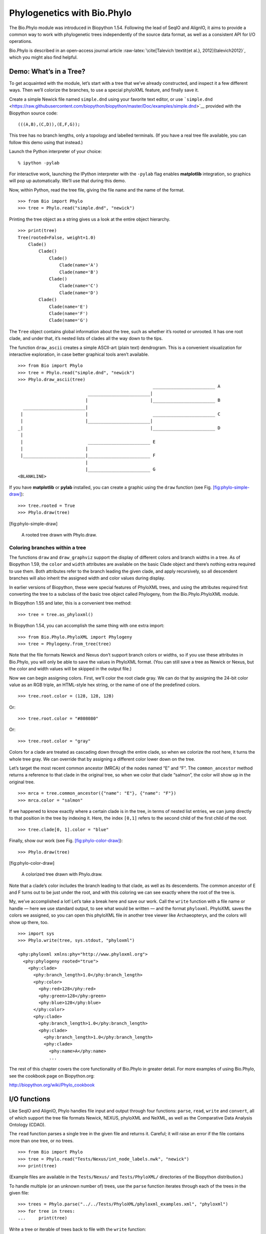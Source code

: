 .. sec:Phylo:

Phylogenetics with Bio.Phylo
============================

The Bio.Phylo module was introduced in Biopython 1.54. Following the
lead of SeqIO and AlignIO, it aims to provide a common way to work with
phylogenetic trees independently of the source data format, as well as a
consistent API for I/O operations.

Bio.Phylo is described in an open-access journal article
:raw-latex:`\cite[Talevich
\textit{et al.}, 2012]{talevich2012}`, which you might also find
helpful.

Demo: What’s in a Tree?
-----------------------

To get acquainted with the module, let’s start with a tree that we’ve
already constructed, and inspect it a few different ways. Then we’ll
colorize the branches, to use a special phyloXML feature, and finally
save it.

Create a simple Newick file named ``simple.dnd`` using your favorite
text editor, or use
```simple.dnd`` <https://raw.githubusercontent.com/biopython/biopython/master/Doc/examples/simple.dnd>`__
provided with the Biopython source code:

::

    (((A,B),(C,D)),(E,F,G));

This tree has no branch lengths, only a topology and labelled terminals.
(If you have a real tree file available, you can follow this demo using
that instead.)

Launch the Python interpreter of your choice:

::

    % ipython -pylab

For interactive work, launching the IPython interpreter with the
``-pylab`` flag enables **matplotlib** integration, so graphics will pop
up automatically. We’ll use that during this demo.

Now, within Python, read the tree file, giving the file name and the
name of the format.

::

    >>> from Bio import Phylo
    >>> tree = Phylo.read("simple.dnd", "newick")

Printing the tree object as a string gives us a look at the entire
object hierarchy.

::

    >>> print(tree)
    Tree(rooted=False, weight=1.0)
        Clade()
            Clade()
                Clade()
                    Clade(name='A')
                    Clade(name='B')
                Clade()
                    Clade(name='C')
                    Clade(name='D')
            Clade()
                Clade(name='E')
                Clade(name='F')
                Clade(name='G')

The ``Tree`` object contains global information about the tree, such as
whether it’s rooted or unrooted. It has one root clade, and under that,
it’s nested lists of clades all the way down to the tips.

The function ``draw_ascii`` creates a simple ASCII-art (plain text)
dendrogram. This is a convenient visualization for interactive
exploration, in case better graphical tools aren’t available.

::

    >>> from Bio import Phylo
    >>> tree = Phylo.read("simple.dnd", "newick")
    >>> Phylo.draw_ascii(tree)
                                                        ________________________ A
                               ________________________|
                              |                        |________________________ B
      ________________________|
     |                        |                         ________________________ C
     |                        |________________________|
    _|                                                 |________________________ D
     |
     |                         ________________________ E
     |                        |
     |________________________|________________________ F
                              |
                              |________________________ G
    <BLANKLINE>

If you have **matplotlib** or **pylab** installed, you can create a
graphic using the ``draw`` function (see Fig.
`[fig:phylo-simple-draw] <#fig:phylo-simple-draw>`__):

::

    >>> tree.rooted = True
    >>> Phylo.draw(tree)

.. raw:: latex

   \imgsrc[width=666, height=530]{images/phylo-simple-draw.png}

[fig:phylo-simple-draw]

.. raw:: latex

   \centering

.. figure:: images/phylo-simple-draw.png
   :alt: A rooted tree drawn with Phylo.draw.
   :width: 70.0%

   A rooted tree drawn with Phylo.draw.

Coloring branches within a tree
~~~~~~~~~~~~~~~~~~~~~~~~~~~~~~~

The functions ``draw`` and ``draw_graphviz`` support the display of
different colors and branch widths in a tree. As of Biopython 1.59, the
``color`` and ``width`` attributes are available on the basic Clade
object and there’s nothing extra required to use them. Both attributes
refer to the branch leading the given clade, and apply recursively, so
all descendent branches will also inherit the assigned width and color
values during display.

In earlier versions of Biopython, these were special features of
PhyloXML trees, and using the attributes required first converting the
tree to a subclass of the basic tree object called Phylogeny, from the
Bio.Phylo.PhyloXML module.

In Biopython 1.55 and later, this is a convenient tree method:

::

    >>> tree = tree.as_phyloxml()

In Biopython 1.54, you can accomplish the same thing with one extra
import:

::

    >>> from Bio.Phylo.PhyloXML import Phylogeny
    >>> tree = Phylogeny.from_tree(tree)

Note that the file formats Newick and Nexus don’t support branch colors
or widths, so if you use these attributes in Bio.Phylo, you will only be
able to save the values in PhyloXML format. (You can still save a tree
as Newick or Nexus, but the color and width values will be skipped in
the output file.)

Now we can begin assigning colors. First, we’ll color the root clade
gray. We can do that by assigning the 24-bit color value as an RGB
triple, an HTML-style hex string, or the name of one of the predefined
colors.

::

    >>> tree.root.color = (128, 128, 128)

Or:

::

    >>> tree.root.color = "#808080"

Or:

::

    >>> tree.root.color = "gray"

Colors for a clade are treated as cascading down through the entire
clade, so when we colorize the root here, it turns the whole tree gray.
We can override that by assigning a different color lower down on the
tree.

Let’s target the most recent common ancestor (MRCA) of the nodes named
“E” and “F”. The ``common_ancestor`` method returns a reference to that
clade in the original tree, so when we color that clade “salmon”, the
color will show up in the original tree.

::

    >>> mrca = tree.common_ancestor({"name": "E"}, {"name": "F"})
    >>> mrca.color = "salmon"

If we happened to know exactly where a certain clade is in the tree, in
terms of nested list entries, we can jump directly to that position in
the tree by indexing it. Here, the index ``[0,1]`` refers to the second
child of the first child of the root.

::

    >>> tree.clade[0, 1].color = "blue"

Finally, show our work (see Fig.
`[fig:phylo-color-draw] <#fig:phylo-color-draw>`__):

::

    >>> Phylo.draw(tree)

.. raw:: latex

   \imgsrc[width=666, height=530]{images/phylo-color-draw.png}

[fig:phylo-color-draw]

.. raw:: latex

   \centering

.. figure:: images/phylo-color-draw.png
   :alt: A colorized tree drawn with Phylo.draw.
   :width: 70.0%

   A colorized tree drawn with Phylo.draw.

Note that a clade’s color includes the branch leading to that clade, as
well as its descendents. The common ancestor of E and F turns out to be
just under the root, and with this coloring we can see exactly where the
root of the tree is.

My, we’ve accomplished a lot! Let’s take a break here and save our work.
Call the ``write`` function with a file name or handle — here we use
standard output, to see what would be written — and the format
``phyloxml``. PhyloXML saves the colors we assigned, so you can open
this phyloXML file in another tree viewer like Archaeopteryx, and the
colors will show up there, too.

::

    >>> import sys
    >>> Phylo.write(tree, sys.stdout, "phyloxml")

    <phy:phyloxml xmlns:phy="http://www.phyloxml.org">
      <phy:phylogeny rooted="true">
        <phy:clade>
          <phy:branch_length>1.0</phy:branch_length>
          <phy:color>
            <phy:red>128</phy:red>
            <phy:green>128</phy:green>
            <phy:blue>128</phy:blue>
          </phy:color>
          <phy:clade>
            <phy:branch_length>1.0</phy:branch_length>
            <phy:clade>
              <phy:branch_length>1.0</phy:branch_length>
              <phy:clade>
                <phy:name>A</phy:name>
                ...

The rest of this chapter covers the core functionality of Bio.Phylo in
greater detail. For more examples of using Bio.Phylo, see the cookbook
page on Biopython.org:

http://biopython.org/wiki/Phylo_cookbook

I/O functions
-------------

Like SeqIO and AlignIO, Phylo handles file input and output through four
functions: ``parse``, ``read``, ``write`` and ``convert``, all of which
support the tree file formats Newick, NEXUS, phyloXML and NeXML, as well
as the Comparative Data Analysis Ontology (CDAO).

The ``read`` function parses a single tree in the given file and returns
it. Careful; it will raise an error if the file contains more than one
tree, or no trees.

::

    >>> from Bio import Phylo
    >>> tree = Phylo.read("Tests/Nexus/int_node_labels.nwk", "newick")
    >>> print(tree)

(Example files are available in the ``Tests/Nexus/`` and
``Tests/PhyloXML/`` directories of the Biopython distribution.)

To handle multiple (or an unknown number of) trees, use the ``parse``
function iterates through each of the trees in the given file:

::

    >>> trees = Phylo.parse("../../Tests/PhyloXML/phyloxml_examples.xml", "phyloxml")
    >>> for tree in trees:
    ...     print(tree)

Write a tree or iterable of trees back to file with the ``write``
function:

::

    >>> trees = list(Phylo.parse("../../Tests/PhyloXML/phyloxml_examples.xml", "phyloxml"))
    >>> tree1 = trees[0]
    >>> others = trees[1:]
    >>> Phylo.write(tree1, "tree1.nwk", "newick")
    1
    >>> Phylo.write(others, "other_trees.nwk", "newick")
    12

Convert files between any of the supported formats with the ``convert``
function:

::

    >>> Phylo.convert("tree1.nwk", "newick", "tree1.xml", "nexml")
    1
    >>> Phylo.convert("other_trees.xml", "phyloxml", "other_trees.nex", "nexus")
    12

To use strings as input or output instead of actual files, use
``StringIO`` as you would with SeqIO and AlignIO:

::

    >>> from Bio import Phylo
    >>> from StringIO import StringIO
    >>> handle = StringIO("(((A,B),(C,D)),(E,F,G));")
    >>> tree = Phylo.read(handle, "newick")

View and export trees
---------------------

The simplest way to get an overview of a ``Tree`` object is to ``print``
it:

::

    >>> from Bio import Phylo
    >>> tree = Phylo.read("PhyloXML/example.xml", "phyloxml")
    >>> print(tree)
    Phylogeny(description='phyloXML allows to use either a "branch_length" attribute...', name='example from Prof. Joe Felsenstein's book "Inferring Phyl...', rooted=True)
        Clade()
            Clade(branch_length=0.06)
                Clade(branch_length=0.102, name='A')
                Clade(branch_length=0.23, name='B')
            Clade(branch_length=0.4, name='C')

This is essentially an outline of the object hierarchy Biopython uses to
represent a tree. But more likely, you’d want to see a drawing of the
tree. There are three functions to do this.

As we saw in the demo, ``draw_ascii`` prints an ascii-art drawing of the
tree (a rooted phylogram) to standard output, or an open file handle if
given. Not all of the available information about the tree is shown, but
it provides a way to quickly view the tree without relying on any
external dependencies.

::

    >>> tree = Phylo.read("example.xml", "phyloxml")
    >>> Phylo.draw_ascii(tree)
                 __________________ A
      __________|
    _|          |___________________________________________ B
     |
     |___________________________________________________________________________ C

The ``draw`` function draws a more attractive image using the matplotlib
library. See the API documentation for details on the arguments it
accepts to customize the output.

::

    >>> tree = Phylo.read("example.xml", "phyloxml")
    >>> Phylo.draw(tree, branch_labels=lambda c: c.branch_length)

.. raw:: latex

   \imgsrc[width=701, height=465]{images/phylo-draw-example.png}

[fig:phylo-draw-example]

.. raw:: latex

   \centering

.. figure:: images/phylo-draw-example.png
   :alt: A simple rooted tree plotted with the draw function.
   :width: 70.0%

   A simple rooted tree plotted with the draw function.

``draw_graphviz`` draws an unrooted cladogram, but requires that you
have Graphviz, PyDot or PyGraphviz, NetworkX, and matplotlib (or pylab)
installed. Using the same example as above, and the ``dot`` program
included with Graphviz, let’s draw a rooted tree (see
Fig. \ `[fig:phylo-dot] <#fig:phylo-dot>`__):

::

    >>> tree = Phylo.read("example.xml", "phyloxml")
    >>> Phylo.draw_graphviz(tree, prog='dot')
    >>> import pylab
    >>> pylab.show()                    # Displays the tree in an interactive viewer
    >>> pylab.savefig('phylo-dot.png')  # Creates a PNG file of the same graphic

.. raw:: latex

   \imgsrc[width=400, height=312]{images/phylo-dot.png}

[fig:phylo-dot]

.. raw:: latex

   \centering

.. figure:: images/phylo-dot.png
   :alt: A simple rooted tree drawn with draw_graphviz, using dot for
   node layout.
   :width: 50.0%

   A simple rooted tree drawn with draw_graphviz, using dot for node
   layout.

(Tip: If you execute IPython with the ``-pylab`` option, calling
``draw_graphviz`` causes the matplotlib viewer to launch automatically
without manually calling ``show()``.)

This exports the tree object to a NetworkX graph, uses Graphviz to lay
out the nodes, and displays it using matplotlib. There are a number of
keyword arguments that can modify the resulting diagram, including most
of those accepted by the NetworkX functions ``networkx.draw`` and
``networkx.draw_graphviz``.

The display is also affected by the ``rooted`` attribute of the given
tree object. Rooted trees are shown with a “head” on each branch
indicating direction (see
Fig. \ `[fig:phylo-rooted] <#fig:phylo-rooted>`__):

::

    >>> tree = Phylo.read("simple.dnd", "newick")
    >>> tree.rooted = True
    >>> Phylo.draw_graphviz(tree)

.. raw:: latex

   \imgsrc[width=432, height=368]{images/phylo-rooted.png}

[fig:phylo-rooted]

The “prog” argument specifies the Graphviz engine used for layout. The
default, ``twopi``, behaves well for any size tree, reliably avoiding
crossed branches. The ``neato`` program may draw more attractive
moderately-sized trees, but sometimes will cross branches (see
Fig. \ `[fig:phylo-color] <#fig:phylo-color>`__). The ``dot`` program
may be useful with small trees, but tends to do surprising things with
the layout of larger trees.

.. raw:: latex

   \centering

.. figure:: images/phylo-rooted.png
   :alt: A rooted tree drawn with draw_graphviz. Since we rooted the
   tree, we can see the root must be along the branch with two
   directional “heads”.
   :width: 45.0%

   A rooted tree drawn with draw_graphviz. Since we rooted the tree, we
   can see the root must be along the branch with two directional
   “heads”. 

.. raw:: latex

   \centering

.. figure:: images/phylo-color.png
   :alt: A colorized tree drawn with draw_graphviz, using neato for node
   layout.
   :width: 50.0%

   A colorized tree drawn with draw_graphviz, using neato for node
   layout.

::

    >>> Phylo.draw_graphviz(tree, prog="neato")

.. raw:: latex

   \imgsrc[width=499, height=348]{images/phylo-color.png}

[fig:phylo-color]

This viewing mode is particularly handy for exploring larger trees,
because the matplotlib viewer can zoom in on a selected region, thinning
out a cluttered graphic.

(See Figs. \ `[fig:phylo-apaf] <#fig:phylo-apaf>`__,
`[fig:phylo-apaf-zoom] <#fig:phylo-apaf-zoom>`__).

::

    >>> tree = Phylo.read("apaf.xml", "phyloxml")
    >>> Phylo.draw_graphviz(tree, prog="neato", node_size=0)

.. raw:: latex

   \imgsrc[width=519, height=400]{images/phylo-apaf.png}

[fig:phylo-apaf] [fig:phylo-apaf-zoom]

.. raw:: latex

   \centering

| |A larger tree, using neato for layout.|

.. raw:: latex

   \centering

.. figure:: images/phylo-apaf-zoom.png
   :alt: A zoomed-in portion of the same tree as
   Fig. \ `[fig:phylo-apaf] <#fig:phylo-apaf>`__.
   :width: 60.0%

   A zoomed-in portion of the same tree as
   Fig. \ `[fig:phylo-apaf] <#fig:phylo-apaf>`__.

Note that branch lengths are not displayed accurately, because Graphviz
ignores them when creating the node layouts. The branch lengths are
retained when exporting a tree as a NetworkX graph object
(``to_networkx``), however.

See the Phylo page on the Biopython wiki
(http://biopython.org/wiki/Phylo) for descriptions and examples of the
more advanced functionality in ``draw_ascii``, ``draw_graphviz`` and
``to_networkx``.

Using Tree and Clade objects
----------------------------

The ``Tree`` objects produced by ``parse`` and ``read`` are containers
for recursive sub-trees, attached to the ``Tree`` object at the ``root``
attribute (whether or not the phylogenic tree is actually considered
rooted). A ``Tree`` has globally applied information for the phylogeny,
such as rootedness, and a reference to a single ``Clade``; a ``Clade``
has node- and clade-specific information, such as branch length, and a
list of its own descendent ``Clade`` instances, attached at the
``clades`` attribute.

So there is a distinction between ``tree`` and ``tree.root``. In
practice, though, you rarely need to worry about it. To smooth over the
difference, both ``Tree`` and ``Clade`` inherit from ``TreeMixin``,
which contains the implementations for methods that would be commonly
used to search, inspect or modify a tree or any of its clades. This
means that almost all of the methods supported by ``tree`` are also
available on ``tree.root`` and any clade below it. (``Clade`` also has a
``root`` property, which returns the clade object itself.)

Search and traversal methods
~~~~~~~~~~~~~~~~~~~~~~~~~~~~

For convenience, we provide a couple of simplified methods that return
all external or internal nodes directly as a list:

``get_terminals``
    makes a list of all of this tree’s terminal (leaf) nodes.

``get_nonterminals``
    makes a list of all of this tree’s nonterminal (internal) nodes.

These both wrap a method with full control over tree traversal,
``find_clades``. Two more traversal methods, ``find_elements`` and
``find_any``, rely on the same core functionality and accept the same
arguments, which we’ll call a “target specification” for lack of a
better description. These specify which objects in the tree will be
matched and returned during iteration. The first argument can be any of
the following types:

-  A **TreeElement instance**, which tree elements will match by
   identity — so searching with a Clade instance as the target will find
   that clade in the tree;

-  A **string**, which matches tree elements’ string representation — in
   particular, a clade’s ``name`` *(added in Biopython 1.56)*;

-  A **class** or **type**, where every tree element of the same type
   (or sub-type) will be matched;

-  A **dictionary** where keys are tree element attributes and values
   are matched to the corresponding attribute of each tree element. This
   one gets even more elaborate:

   -  If an ``int`` is given, it matches numerically equal attributes,
      e.g. 1 will match 1 or 1.0

   -  If a boolean is given (True or False), the corresponding attribute
      value is evaluated as a boolean and checked for the same

   -  ``None`` matches ``None``

   -  If a string is given, the value is treated as a regular expression
      (which must match the whole string in the corresponding element
      attribute, not just a prefix). A given string without special
      regex characters will match string attributes exactly, so if you
      don’t use regexes, don’t worry about it. For example, in a tree
      with clade names Foo1, Foo2 and Foo3,
      ``tree.find_clades({"name": "Foo1"})`` matches Foo1,
      ``{"name": "Foo.*"}`` matches all three clades, and
      ``{"name": "Foo"}`` doesn’t match anything.

   Since floating-point arithmetic can produce some strange behavior, we
   don’t support matching ``float``\ s directly. Instead, use the
   boolean ``True`` to match every element with a nonzero value in the
   specified attribute, then filter on that attribute manually with an
   inequality (or exact number, if you like living dangerously).

   If the dictionary contains multiple entries, a matching element must
   match each of the given attribute values — think “and”, not “or”.

-  A **function** taking a single argument (it will be applied to each
   element in the tree), returning True or False. For convenience,
   LookupError, AttributeError and ValueError are silenced, so this
   provides another safe way to search for floating-point values in the
   tree, or some more complex characteristic.

After the target, there are two optional keyword arguments:

terminal
    — A boolean value to select for or against terminal clades (a.k.a.
    leaf nodes): True searches for only terminal clades, False for
    non-terminal (internal) clades, and the default, None, searches both
    terminal and non-terminal clades, as well as any tree elements
    lacking the ``is_terminal`` method.

order
    — Tree traversal order: ``"preorder"`` (default) is depth-first
    search, ``"postorder"`` is DFS with child nodes preceding parents,
    and ``"level"`` is breadth-first search.

Finally, the methods accept arbitrary keyword arguments which are
treated the same way as a dictionary target specification: keys indicate
the name of the element attribute to search for, and the argument value
(string, integer, None or boolean) is compared to the value of each
attribute found. If no keyword arguments are given, then any TreeElement
types are matched. The code for this is generally shorter than passing a
dictionary as the target specification:
``tree.find_clades({"name": "Foo1"})`` can be shortened to
``tree.find_clades(name="Foo1")``.

(In Biopython 1.56 or later, this can be even shorter:
``tree.find_clades("Foo1")``)

Now that we’ve mastered target specifications, here are the methods used
to traverse a tree:

``find_clades``
    Find each clade containing a matching element. That is, find each
    element as with ``find_elements``, but return the corresponding
    clade object. (This is usually what you want.)

    The result is an iterable through all matching objects, searching
    depth-first by default. This is not necessarily the same order as
    the elements appear in the Newick, Nexus or XML source file!

``find_elements``
    Find all tree elements matching the given attributes, and return the
    matching elements themselves. Simple Newick trees don’t have complex
    sub-elements, so this behaves the same as ``find_clades`` on them.
    PhyloXML trees often do have complex objects attached to clades, so
    this method is useful for extracting those.

``find_any``
    Return the first element found by ``find_elements()``, or None. This
    is also useful for checking whether any matching element exists in
    the tree, and can be used in a conditional.

Two more methods help navigating between nodes in the tree:

``get_path``
    List the clades directly between the tree root (or current clade)
    and the given target. Returns a list of all clade objects along this
    path, ending with the given target, but excluding the root clade.

``trace``
    List of all clade object between two targets in this tree. Excluding
    start, including finish.

Information methods
~~~~~~~~~~~~~~~~~~~

These methods provide information about the whole tree (or any clade).

``common_ancestor``
    Find the most recent common ancestor of all the given targets. (This
    will be a Clade object). If no target is given, returns the root of
    the current clade (the one this method is called from); if 1 target
    is given, this returns the target itself. However, if any of the
    specified targets are not found in the current tree (or clade), an
    exception is raised.

``count_terminals``
    Counts the number of terminal (leaf) nodes within the tree.

``depths``
    Create a mapping of tree clades to depths. The result is a
    dictionary where the keys are all of the Clade instances in the
    tree, and the values are the distance from the root to each clade
    (including terminals). By default the distance is the cumulative
    branch length leading to the clade, but with the
    ``unit_branch_lengths=True`` option, only the number of branches
    (levels in the tree) is counted.

``distance``
    Calculate the sum of the branch lengths between two targets. If only
    one target is specified, the other is the root of this tree.

``total_branch_length``
    Calculate the sum of all the branch lengths in this tree. This is
    usually just called the “length” of the tree in phylogenetics, but
    we use a more explicit name to avoid confusion with Python
    terminology.

The rest of these methods are boolean checks:

``is_bifurcating``
    True if the tree is strictly bifurcating; i.e. all nodes have either
    2 or 0 children (internal or external, respectively). The root may
    have 3 descendents and still be considered part of a bifurcating
    tree.

``is_monophyletic``
    Test if all of the given targets comprise a complete subclade —
    i.e., there exists a clade such that its terminals are the same set
    as the given targets. The targets should be terminals of the tree.
    For convenience, this method returns the common ancestor (MCRA) of
    the targets if they are monophyletic (instead of the value
    ``True``), and ``False`` otherwise.

``is_parent_of``
    True if target is a descendent of this tree — not required to be a
    direct descendent. To check direct descendents of a clade, simply
    use list membership testing: ``if subclade in clade: ...``

``is_preterminal``
    True if all direct descendents are terminal; False if any direct
    descendent is not terminal.

Modification methods
~~~~~~~~~~~~~~~~~~~~

These methods modify the tree in-place. If you want to keep the original
tree intact, make a complete copy of the tree first, using Python’s
``copy`` module:

::

    tree = Phylo.read('example.xml', 'phyloxml')
    import copy
    newtree = copy.deepcopy(tree)

``collapse``
    Deletes the target from the tree, relinking its children to its
    parent.

``collapse_all``
    Collapse all the descendents of this tree, leaving only terminals.
    Branch lengths are preserved, i.e. the distance to each terminal
    stays the same. With a target specification (see above), collapses
    only the internal nodes matching the specification.

``ladderize``
    Sort clades in-place according to the number of terminal nodes.
    Deepest clades are placed last by default. Use ``reverse=True`` to
    sort clades deepest-to-shallowest.

``prune``
    Prunes a terminal clade from the tree. If taxon is from a
    bifurcation, the connecting node will be collapsed and its branch
    length added to remaining terminal node. This might no longer be a
    meaningful value.

``root_with_outgroup``
    Reroot this tree with the outgroup clade containing the given
    targets, i.e. the common ancestor of the outgroup. This method is
    only available on Tree objects, not Clades.

    If the outgroup is identical to self.root, no change occurs. If the
    outgroup clade is terminal (e.g. a single terminal node is given as
    the outgroup), a new bifurcating root clade is created with a
    0-length branch to the given outgroup. Otherwise, the internal node
    at the base of the outgroup becomes a trifurcating root for the
    whole tree. If the original root was bifurcating, it is dropped from
    the tree.

    In all cases, the total branch length of the tree stays the same.

``root_at_midpoint``
    Reroot this tree at the calculated midpoint between the two most
    distant tips of the tree. (This uses ``root_with_outgroup`` under
    the hood.)

``split``
    Generate *n* (default 2) new descendants. In a species tree, this is
    a speciation event. New clades have the given ``branch_length`` and
    the same name as this clade’s root plus an integer suffix (counting
    from 0) — for example, splitting a clade named “A” produces the
    sub-clades “A0” and “A1”.

See the Phylo page on the Biopython wiki
(http://biopython.org/wiki/Phylo) for more examples of using the
available methods.

.. sec:PhyloXML:

Features of PhyloXML trees
~~~~~~~~~~~~~~~~~~~~~~~~~~

The phyloXML file format includes fields for annotating trees with
additional data types and visual cues.

See the PhyloXML page on the Biopython wiki
(http://biopython.org/wiki/PhyloXML) for descriptions and examples of
using the additional annotation features provided by PhyloXML.

.. sec:PhyloApps:

Running external applications
-----------------------------

While Bio.Phylo doesn’t infer trees from alignments itself, there are
third-party programs available that do. These are supported through the
module ``Bio.Phylo.Applications``, using the same general framework as
``Bio.Emboss.Applications``, ``Bio.Align.Applications`` and others.

Biopython 1.58 introduced a wrapper for PhyML
(http://www.atgc-montpellier.fr/phyml/). The program accepts an input
alignment in ``phylip-relaxed`` format (that’s Phylip format, but
without the 10-character limit on taxon names) and a variety of options.
A quick example:

::

    >>> from Bio import Phylo
    >>> from Bio.Phylo.Applications import PhymlCommandline
    >>> cmd = PhymlCommandline(input='Tests/Phylip/random.phy')
    >>> out_log, err_log = cmd()

This generates a tree file and a stats file with the names
[*input filename*]\ ``_phyml_tree.txt`` and
[*input filename*]\ ``_phyml_stats.txt``. The tree file is in Newick
format:

::

    >>> tree = Phylo.read('Tests/Phylip/random.phy_phyml_tree.txt', 'newick')
    >>> Phylo.draw_ascii(tree)

A similar wrapper for RAxML
(http://sco.h-its.org/exelixis/software.html) was added in Biopython
1.60, and FastTree (http://www.microbesonline.org/fasttree/) in
Biopython 1.62.

Note that some popular Phylip programs, including ``dnaml`` and
``protml``, are already available through the EMBOSS wrappers in
``Bio.Emboss.Applications`` if you have the Phylip extensions to EMBOSS
installed on your system. See
Section \ `[sec:alignment-tools] <#sec:alignment-tools>`__ for some
examples and clues on how to use programs like these.

.. sec:PhyloPAML:

PAML integration
----------------

Biopython 1.58 brought support for PAML
(http://abacus.gene.ucl.ac.uk/software/paml.html), a suite of programs
for phylogenetic analysis by maximum likelihood. Currently the programs
codeml, baseml and yn00 are implemented. Due to PAML’s usage of control
files rather than command line arguments to control runtime options,
usage of this wrapper strays from the format of other application
wrappers in Biopython.

A typical workflow would be to initialize a PAML object, specifying an
alignment file, a tree file, an output file and a working directory.
Next, runtime options are set via the ``set_options()`` method or by
reading an existing control file. Finally, the program is run via the
``run()`` method and the output file is automatically parsed to a
results dictionary.

Here is an example of typical usage of codeml:

::

    >>> from Bio.Phylo.PAML import codeml
    >>> cml = codeml.Codeml()
    >>> cml.alignment = "Tests/PAML/alignment.phylip"
    >>> cml.tree = "Tests/PAML/species.tree"
    >>> cml.out_file = "results.out"
    >>> cml.working_dir = "./scratch"
    >>> cml.set_options(seqtype=1,
    ...         verbose=0,
    ...         noisy=0,
    ...         RateAncestor=0,
    ...         model=0,
    ...         NSsites=[0, 1, 2],
    ...         CodonFreq=2,
    ...         cleandata=1,
    ...         fix_alpha=1,
    ...         kappa=4.54006)
    >>> results = cml.run()
    >>> ns_sites = results.get("NSsites")
    >>> m0 = ns_sites.get(0)
    >>> m0_params = m0.get("parameters")
    >>> print(m0_params.get("omega"))

Existing output files may be parsed as well using a module’s ``read()``
function:

::

    >>> results = codeml.read("Tests/PAML/Results/codeml/codeml_NSsites_all.out")
    >>> print(results.get("lnL max"))

Detailed documentation for this new module currently lives on the
Biopython wiki: http://biopython.org/wiki/PAML

.. sec:PhyloFuture:

Future plans
------------

Bio.Phylo is under active development. Here are some features we might
add in future releases:

New methods
    Generally useful functions for operating on Tree or Clade objects
    appear on the Biopython wiki first, so that casual users can test
    them and decide if they’re useful before we add them to Bio.Phylo:

    http://biopython.org/wiki/Phylo_cookbook

Bio.Nexus port
    Much of this module was written during Google Summer of Code 2009,
    under the auspices of NESCent, as a project to implement Python
    support for the phyloXML data format (see `4.4 <#sec:PhyloXML>`__).
    Support for Newick and Nexus formats was added by porting part of
    the existing Bio.Nexus module to the new classes used by Bio.Phylo.

    Currently, Bio.Nexus contains some useful features that have not yet
    been ported to Bio.Phylo classes — notably, calculating a consensus
    tree. If you find some functionality lacking in Bio.Phylo, try
    poking throught Bio.Nexus to see if it’s there instead.

We’re open to any suggestions for improving the functionality and
usability of this module; just let us know on the mailing list or our
bug database.

Finally, if you need additional functionality not yet included in the
Phylo module, check if it’s available in another of the high-quality
Python libraries for phylogenetics such as DendroPy
(http://pythonhosted.org/DendroPy/) or PyCogent (http://pycogent.org/).
Since these libraries also support standard file formats for
phylogenetic trees, you can easily transfer data between libraries by
writing to a temporary file or StringIO object.

.. |A larger tree, using neato for layout.| image:: images/phylo-apaf.png
   :width: 65.0%
